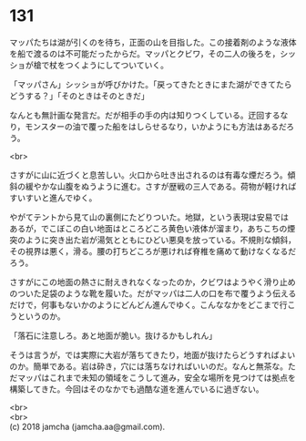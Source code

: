 #+OPTIONS: toc:nil
#+OPTIONS: \n:t

* 131

  マッパたちは湖が引くのを待ち，正面の山を目指した。この接着剤のような液体を船で渡るのは不可能だったからだ。マッパとクビワ，その二人の後ろを，シッショが槍で杖をつくようにしてついていく。

  「マッパさん」シッショが呼びかけた。「戻ってきたときにまた湖ができてたらどうする？」「そのときはそのときだ」

  なんとも無計画な発言だ。だが相手の手の内は知りつくしている。迂回するなり，モンスターの油で覆った船をはしらせるなり，いかようにも方法はあるだろう。

  <br>

  さすがに山に近づくと息苦しい。火口から吐き出されるのは有毒な煙だろう。傾斜の緩やかな山腹をぬうように進む。さすが歴戦の三人である。荷物が軽ければすいすいと進んでゆく。

  やがてテントから見て山の裏側にたどりついた。地獄，という表現は安易ではあるが，でこぼこの白い地面はところどころ黄色い液体が溜まり，あちこちの煙突のように突き出た岩が湯気とともにひどい悪臭を放っている。不規則な傾斜，その視界は悪く，滑る。腰の打ちどころが悪ければ脊椎を痛めて動けなくなるだろう。

  さすがにこの地面の熱さに耐えきれなくなったのか，クビワはようやく滑り止めのついた足袋のような靴を履いた。だがマッパは二人の口を布で覆うよう伝えるだけで，何事もないかのようにどんどん進んでゆく。こんななかをどこまで行こうというのか。

  「落石に注意しろ。あと地面が脆い。抜けるかもしれん」

  そうは言うが，では実際に大岩が落ちてきたり，地面が抜けたらどうすればよいのか。簡単である。岩は砕き，穴には落ちなければいいのだ。なんと無茶な。ただマッパはこれまで未知の領域をこうして進み，安全な場所を見つけては拠点を構築してきた。今回はそのなかでも過酷な道を進んでいるに過ぎない。

  <br>
  <br>
  (c) 2018 jamcha (jamcha.aa@gmail.com).

  [[http://creativecommons.org/licenses/by-nc-sa/4.0/deed][file:http://i.creativecommons.org/l/by-nc-sa/4.0/88x31.png]]
